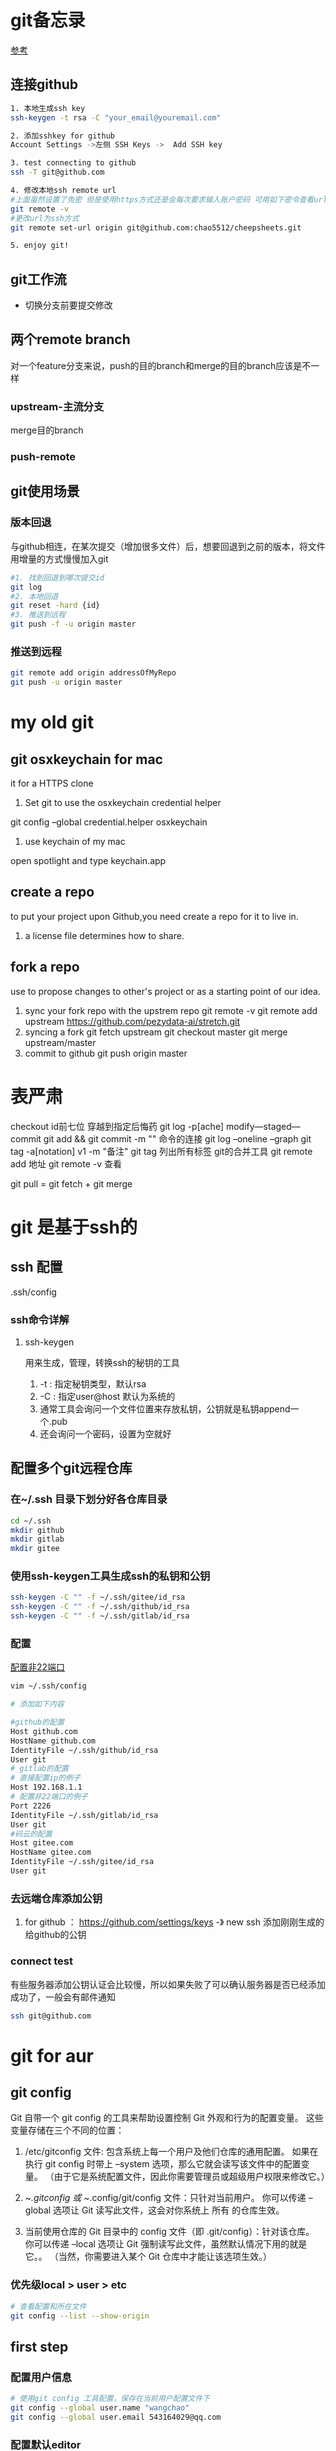 * git备忘录
[[https://blog.csdn.net/gcc_sky/article/details/14047687][参考]]
** 连接github
#+BEGIN_SRC sh
  1. 本地生成ssh key
  ssh-keygen -t rsa -C "your_email@youremail.com"

  2. 添加sshkey for github
  Account Settings ->左侧 SSH Keys ->  Add SSH key

  3. test connecting to github
  ssh -T git@github.com

  4. 修改本地ssh remote url
  #上面虽然设置了免密 但是使用https方式还是会每次要求输入账户密码 可用如下密令查看url格式
  git remote -v
  #更改url为ssh方式
  git remote set-url origin git@github.com:chao5512/cheepsheets.git

  5. enjoy git!
#+END_SRC
** git工作流
+ 切换分支前要提交修改
** 两个remote branch
对一个feature分支来说，push的目的branch和merge的目的branch应该是不一样
*** upstream-主流分支
merge目的branch
*** push-remote 
** git使用场景
*** 版本回退
与github相连，在某次提交（增加很多文件）后，想要回退到之前的版本，将文件用增量的方式慢慢加入git
#+BEGIN_SRC sh
  #1. 找到回退到哪次提交id
  git log
  #2. 本地回退
  git reset -hard {id}
  #3. 推送到远程
  git push -f -u origin master
#+END_SRC
*** 推送到远程
#+BEGIN_SRC sh
  git remote add origin addressOfMyRepo
  git push -u origin master
#+END_SRC

* my old git
** git osxkeychain for mac
   it for a HTTPS clone
   1. Set git to use the osxkeychain credential helper
   git config --global credential.helper osxkeychain

   2. use keychain of my mac
   open spotlight and type keychain.app


** create a repo
   to put your project upon Github,you need create a repo for
   it to live in.
   1. a license file determines how to share.
** fork a repo
   use to propose changes to other's project
   or as a starting point of our idea.
   1. sync your fork repo with the upstrem repo
      git remote -v
      git remote add upstream https://github.com/pezydata-ai/stretch.git
   2. syncing a fork
      git fetch upstream
      git checkout master
      git merge upstream/master
   3. commit to github
      git push origin master
   
* 表严肃
checkout id前七位 穿越到指定后悔药
git log -p[ache]
modify---staged---commit
git add && git commit -m ""  命令的连接
git log --oneline --graph
git tag -a[notation] v1 -m "备注"
git tag 列出所有标签
git的合并工具
git remote add 地址
git remote -v 查看

git pull = git fetch + git merge

* git 是基于ssh的

** ssh 配置
.ssh/config
*** ssh命令详解 
**** ssh-keygen
用来生成，管理，转换ssh的秘钥的工具
1. -t : 指定秘钥类型，默认rsa
2. -C : 指定user@host 默认为系统的
3. 通常工具会询问一个文件位置来存放私钥，公钥就是私钥append一个.pub
4. 还会询问一个密码，设置为空就好
** 配置多个git远程仓库
*** 在~/.ssh 目录下划分好各仓库目录
#+BEGIN_SRC sh
  cd ~/.ssh
  mkdir github
  mkdir gitlab
  mkdir gitee
#+END_SRC
*** 使用ssh-keygen工具生成ssh的私钥和公钥
#+BEGIN_SRC sh
  ssh-keygen -C "" -f ~/.ssh/gitee/id_rsa
  ssh-keygen -C "" -f ~/.ssh/github/id_rsa
  ssh-keygen -C "" -f ~/.ssh/gitlab/id_rsa
#+END_SRC

*** 配置
[[https://blog.csdn.net/Daiwood/article/details/50561306][配置非22端口]]
#+BEGIN_SRC sh
  vim ~/.ssh/config

  # 添加如下内容

  #github的配置
  Host github.com
  HostName github.com
  IdentityFile ~/.ssh/github/id_rsa
  User git
  # gitlab的配置
  # 直接配置ip的例子
  Host 192.168.1.1
  # 配置非22端口的例子
  Port 2226
  IdentityFile ~/.ssh/gitlab/id_rsa
  User git
  #码云的配置
  Host gitee.com
  HostName gitee.com
  IdentityFile ~/.ssh/gitee/id_rsa
  User git
#+END_SRC
*** 去远端仓库添加公钥
1. for github ： https://github.com/settings/keys -》 new ssh 添加刚刚生成的给github的公钥
*** connect test
有些服务器添加公钥认证会比较慢，所以如果失败了可以确认服务器是否已经添加成功了，一般会有邮件通知
#+BEGIN_SRC sh
  ssh git@github.com
#+END_SRC
* git for aur
** git config
Git 自带一个 git config 的工具来帮助设置控制 Git 外观和行为的配置变量。 这些变量存储在三个不同的位置：

1. /etc/gitconfig 文件: 包含系统上每一个用户及他们仓库的通用配置。 如果在执行 git config 时带上 --system 选项，那么它就会读写该文件中的配置变量。 （由于它是系统配置文件，因此你需要管理员或超级用户权限来修改它。）

2. ~/.gitconfig 或 ~/.config/git/config 文件：只针对当前用户。 你可以传递 --global 选项让 Git 读写此文件，这会对你系统上 所有 的仓库生效。

3. 当前使用仓库的 Git 目录中的 config 文件（即 .git/config）：针对该仓库。 你可以传递 --local 选项让 Git 强制读写此文件，虽然默认情况下用的就是它。。 （当然，你需要进入某个 Git 仓库中才能让该选项生效。）
*** 优先级local > user > etc
#+BEGIN_SRC sh
  # 查看配置和所在文件
  git config --list --show-origin
#+END_SRC
** first step 
*** 配置用户信息
#+BEGIN_SRC sh
  # 使用git config 工具配置，保存在当前用户配置文件下
  git config --global user.name "wangchao"
  git config --global user.email 543164029@qq.com
#+END_SRC
*** 配置默认editor
在输入git信息 比如commit message的时候使用
#+BEGIN_SRC sh
  git config --global core.editor emacs
#+END_SRC
* 使用场景
** 不小心提交了不该提交的文件到暂存区，而且这个文件本地还要用
#+BEGIN_SRC sh
  # 单个文件
  git rm --cached README
  # 整个文件夹
  git rm -r --cached .idea
#+END_SRC
** 有时候我们提交完了才发现漏掉了几个文件没有添加，或者提交信息写错了。 此时，可以运行带有 --amend 选项的提交命令来重新提交
#+BEGIN_SRC sh
  git commit --amend
#+END_SRC
最终我们只会得到最后一次的提交message
** TODO 修整gitlog
** 更改上游
#+begin_src shell
  git remote set-url
#+end_src
* branch 
git branch本质上是指向提交对象的可变指针
** 创建分支
只是在当前的提交对象上创建了一个可移动的指针,而这个指针只是一个所指对象校验和（长度为 40 的 SHA-1 值字符串）的文件
#+BEGIN_SRC sh
  git branch test
#+END_SRC
** 推送新分支到远程仓库
#+begin_src sh
  ＃远程仓库为origin 推送本地分支c-read 到远程c-read
  git push orign c-read:c-read
#+end_src
** 简单查看分支指向的提交对象
只能在当前分支可见的提交对象上看到各个分支，如果某个分支的提交对象不在当前分支可见，就看不见。可以加--all来全部显示
#+BEGIN_SRC sh
  git log --decorate
#+END_SRC
** 查看每个分支的最后一次提交
#+BEGIN_SRC sh
  git branch -v
#+END_SRC
** 删除分支
#+BEGIN_SRC sh
  git branch -d test
#+END_SRC
** fetch
git pull = git fetch + git merge
** rebase
1. 整合多个分支
2. 提取另一个分叉的补丁和修改，然后在当前分支上应用一次
3. rebase过程中可能需要解决冲突
4. 可以用来把分支a延伸出来的分支b rebase onto master，同时又不合并a回master
#+BEGIN_SRC sh
  # 把b1的修改在master上replay
  git checkout b1
  git rebase master

  # 省去切分支这一步
  # git rebase <basebranch> <topicbranch>
  git rebase b1 master
#+END_SRC
** merge


* tag
   #+begin_src shell
     git log
     # 创建一个tag
     git tag <name> a47b3d36e
     # 推送tag到remote
     git push origin <name>
     # 查看本地tag
     git tag
     # 删除一个tag
     git tag -d <name>

   #+end_src








** TODO to learn.
1. https://opensource.guide/
2. https://lab.github.com/
3. https://help.github.com/articles/creating-a-commit-with-multiple-authors

* 底层
** use git as a kv database
#+BEGIN_SRC sh
  # -w 告诉git不要只返回key，还要把value存到数据库中
  ➜  git_kv git:(master) echo 'a new value'|git hash-object -w --stdin
  12ea6e200ea815faf070a9b8093a8f2c669e6025
  ➜  git_kv git:(master) find .git/objects -type f                    
  .git/objects/12/ea6e200ea815faf070a9b8093a8f2c669e6025
  ➜  git_kv git:(master) git cat-file -p 12ea6e20 
  a new value

#+END_SRC
** 一个文件的一次提交
*** 1. git commit file1
1. 生成一个blob 对象，记录文件内容
2. 一个commit对象
3. 一个tree对象
#+BEGIN_SRC sh
  # after the first file commit
  ➜  git_kv git:(master) find .git/objects -type f
  .git/objects/08/fe2720d8e3fe3a5f81fbb289bc4c7a522f13da
  .git/objects/1a/a1a086f4ec2de1dad14b5f7307dc5fcc32ab10
  .git/objects/37/a465290b7bf12eae525c1f1f5277dabb0af461
  # 类型
  ➜  git_kv git:(master) git cat-file -t 08fe272
  blob
  ➜  git_kv git:(master) git cat-file -t 1aa1a  
  commit
  ➜  git_kv git:(master) git cat-file -t 37a46  
  tree

  # 查看对象内容
  ➜  git_kv git:(master) git cat-file -p 08fe272
  first line
  ➜  git_kv git:(master) git cat-file -p 1aa1a
  tree 37a465290b7bf12eae525c1f1f5277dabb0af461
  author wangchao <543164029@qq.com> 1594103886 +0800
  committer wangchao <543164029@qq.com> 1594103886 +0800

  first commit
  ➜  git_kv git:(master) git cat-file -p 37a46
  100644 blob 08fe2720d8e3fe3a5f81fbb289bc4c7a522f13da 
#+END_SRC
*** 2. 修改file1 并提交
1. 生成一个新的blob对象，对应与修改后的内容
2. 生成一个新的commit对象，相比与第一次提交，平凡的提交会有一个parent字段指向上一次的commit对象，合并提交对象应该会有两个parent
